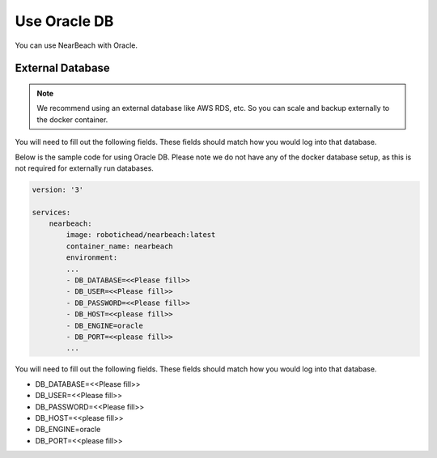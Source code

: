 .. _postgresql:

=============
Use Oracle DB
=============

You can use NearBeach with Oracle.

-----------------
External Database
-----------------

.. note::

    We recommend using an external database like AWS RDS, etc. So you can scale and backup externally to the docker container.
You will need to fill out the following fields. These fields should match how you would log into that database.

Below is the sample code for using Oracle DB. Please note we do not have any of the docker database setup, as this is not required for externally run databases.

.. code-block:: bash

    version: '3'

    services:
        nearbeach:
            image: robotichead/nearbeach:latest
            container_name: nearbeach
            environment:
            ...
            - DB_DATABASE=<<Please fill>>
            - DB_USER=<<Please fill>>
            - DB_PASSWORD=<<Please fill>>
            - DB_HOST=<<please fill>>
            - DB_ENGINE=oracle
            - DB_PORT=<<please fill>>
            ...

You will need to fill out the following fields. These fields should match how you would log into that database.

- DB_DATABASE=<<Please fill>>
- DB_USER=<<Please fill>>
- DB_PASSWORD=<<Please fill>>
- DB_HOST=<<please fill>>
- DB_ENGINE=oracle
- DB_PORT=<<please fill>>

